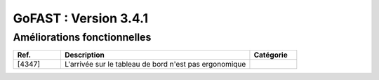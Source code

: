 ********************************************
GoFAST :  Version 3.4.1
********************************************


Améliorations fonctionnelles
**********************
.. csv-table::  
   :header: "Ref.", "Description", "Catégorie"
   :widths: 10, 40, 10
   
   "[4347]", "L'arrivée sur le tableau de bord n'est pas ergonomique"

